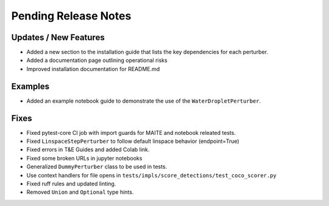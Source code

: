 Pending Release Notes
=====================

Updates / New Features
----------------------

* Added a new section to the installation guide that lists the key dependencies for each perturber.

* Added a documentation page outlining operational risks

* Improved installation documentation for README.md

Examples
--------

* Added an example notebook guide to demonstrate the use of the ``WaterDropletPerturber``.

Fixes
-----

* Fixed pytest-core CI job with import guards for MAITE and notebook releated tests.

* Fixed ``LinspaceStepPerturber`` to follow default linspace behavior (endpoint=True)

* Fixed errors in T&E Guides and added Colab link.

* Fixed some broken URLs in jupyter notebooks

* Generalized ``DummyPerturber`` class to be used in tests.

* Use context handlers for file opens in ``tests/impls/score_detections/test_coco_scorer.py``

* Fixed ruff rules and updated linting.

* Removed ``Union`` and ``Optional`` type hints.
